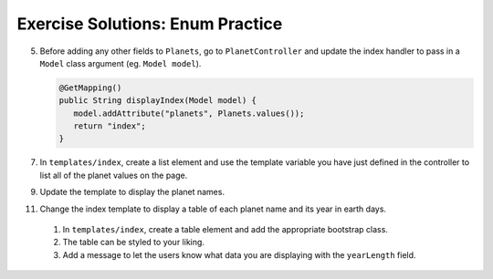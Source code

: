 .. _enums-exercise-solutions:

Exercise Solutions: Enum Practice
=================================

5. Before adding any other fields to ``Planets``, go to ``PlanetController``
   and update the index handler to pass in a ``Model`` class argument (eg. ``Model model``). 

   .. sourcecode:: java

      @GetMapping()
      public String displayIndex(Model model) {
         model.addAttribute("planets", Planets.values());
         return "index";
      }

7. In ``templates/index``, create a list element and use the template
   variable you have just defined in the controller to list all of the 
   planet values on the page.

9. Update the template to display the planet names.

11. Change the index template to display a table of each planet name and its year in earth days.

   #. In ``templates/index``, create a table element and add the appropriate bootstrap class.
   #. The table can be styled to your liking. 
   #. Add a message to let the users know what data you are displaying
      with the ``yearLength`` field.

   .. sourcecode:: html
      :linenos:

      <table th:each="planet : ${planets}" class="table table-striped">
         <thead >
            <tr>
               <th th:text="${planet.name}">
               </th>
            </tr>
         </thead>
         <tr>
            <td th:text="${planet.yearLength} + ' Earth days in one year.'"></td>
         </tr>
      </table>


